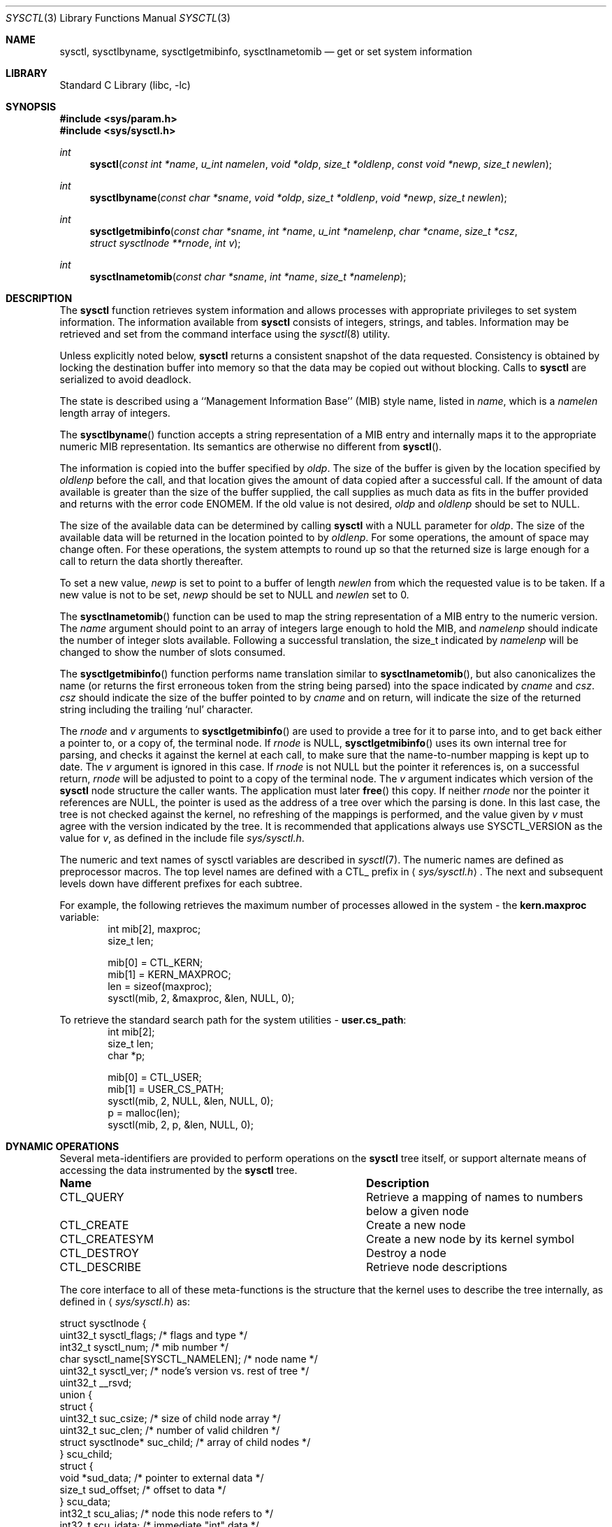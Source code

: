 .\"	$NetBSD: sysctl.3,v 1.193.12.1 2008/09/24 16:35:08 wrstuden Exp $
.\"
.\" Copyright (c) 1993
.\"	The Regents of the University of California.  All rights reserved.
.\"
.\" Redistribution and use in source and binary forms, with or without
.\" modification, are permitted provided that the following conditions
.\" are met:
.\" 1. Redistributions of source code must retain the above copyright
.\"    notice, this list of conditions and the following disclaimer.
.\" 2. Redistributions in binary form must reproduce the above copyright
.\"    notice, this list of conditions and the following disclaimer in the
.\"    documentation and/or other materials provided with the distribution.
.\" 3. Neither the name of the University nor the names of its contributors
.\"    may be used to endorse or promote products derived from this software
.\"    without specific prior written permission.
.\"
.\" THIS SOFTWARE IS PROVIDED BY THE REGENTS AND CONTRIBUTORS ``AS IS'' AND
.\" ANY EXPRESS OR IMPLIED WARRANTIES, INCLUDING, BUT NOT LIMITED TO, THE
.\" IMPLIED WARRANTIES OF MERCHANTABILITY AND FITNESS FOR A PARTICULAR PURPOSE
.\" ARE DISCLAIMED.  IN NO EVENT SHALL THE REGENTS OR CONTRIBUTORS BE LIABLE
.\" FOR ANY DIRECT, INDIRECT, INCIDENTAL, SPECIAL, EXEMPLARY, OR CONSEQUENTIAL
.\" DAMAGES (INCLUDING, BUT NOT LIMITED TO, PROCUREMENT OF SUBSTITUTE GOODS
.\" OR SERVICES; LOSS OF USE, DATA, OR PROFITS; OR BUSINESS INTERRUPTION)
.\" HOWEVER CAUSED AND ON ANY THEORY OF LIABILITY, WHETHER IN CONTRACT, STRICT
.\" LIABILITY, OR TORT (INCLUDING NEGLIGENCE OR OTHERWISE) ARISING IN ANY WAY
.\" OUT OF THE USE OF THIS SOFTWARE, EVEN IF ADVISED OF THE POSSIBILITY OF
.\" SUCH DAMAGE.
.\"
.\"	@(#)sysctl.3	8.4 (Berkeley) 5/9/95
.\"
.Dd September 17, 2008
.Dt SYSCTL 3
.Os
.Sh NAME
.Nm sysctl ,
.Nm sysctlbyname ,
.Nm sysctlgetmibinfo ,
.Nm sysctlnametomib
.Nd get or set system information
.Sh LIBRARY
.Lb libc
.Sh SYNOPSIS
.In sys/param.h
.In sys/sysctl.h
.Ft int
.Fn sysctl "const int *name" "u_int namelen" "void *oldp" "size_t *oldlenp" \
"const void *newp" "size_t newlen"
.Ft int
.Fn sysctlbyname "const char *sname" "void *oldp" "size_t *oldlenp" \
"void *newp" "size_t newlen"
.Ft int
.Fn sysctlgetmibinfo "const char *sname" "int *name" "u_int *namelenp" \
"char *cname" "size_t *csz" "struct sysctlnode **rnode" "int v"
.Ft int
.Fn sysctlnametomib "const char *sname" "int *name" "size_t *namelenp"
.Sh DESCRIPTION
The
.Nm
function retrieves system information and allows processes with
appropriate privileges to set system information.
The information available from
.Nm
consists of integers, strings, and tables.
Information may be retrieved and set from the command interface
using the
.Xr sysctl 8
utility.
.Pp
Unless explicitly noted below,
.Nm
returns a consistent snapshot of the data requested.
Consistency is obtained by locking the destination
buffer into memory so that the data may be copied out without blocking.
Calls to
.Nm
are serialized to avoid deadlock.
.Pp
The state is described using a ``Management Information Base'' (MIB)
style name, listed in
.Fa name ,
which is a
.Fa namelen
length array of integers.
.Pp
The
.Fn sysctlbyname
function accepts a string representation of a MIB entry and internally
maps it to the appropriate numeric MIB representation.
Its semantics are otherwise no different from
.Fn sysctl .
.Pp
The information is copied into the buffer specified by
.Fa oldp .
The size of the buffer is given by the location specified by
.Fa oldlenp
before the call,
and that location gives the amount of data copied after a successful call.
If the amount of data available is greater
than the size of the buffer supplied,
the call supplies as much data as fits in the buffer provided
and returns with the error code ENOMEM.
If the old value is not desired,
.Fa oldp
and
.Fa oldlenp
should be set to
.Dv NULL .
.Pp
The size of the available data can be determined by calling
.Nm
with a
.Dv NULL
parameter for
.Fa oldp .
The size of the available data will be returned in the location pointed to by
.Fa oldlenp .
For some operations, the amount of space may change often.
For these operations,
the system attempts to round up so that the returned size is
large enough for a call to return the data shortly thereafter.
.Pp
To set a new value,
.Fa newp
is set to point to a buffer of length
.Fa newlen
from which the requested value is to be taken.
If a new value is not to be set,
.Fa newp
should be set to
.Dv NULL
and
.Fa newlen
set to 0.
.Pp
The
.Fn sysctlnametomib
function can be used to map the string representation of a MIB entry
to the numeric version.
The
.Fa name
argument should point to an array of integers large enough to hold the
MIB, and
.Fa namelenp
should indicate the number of integer slots available.
Following a successful translation, the size_t indicated by
.Fa namelenp
will be changed to show the number of slots consumed.
.Pp
The
.Fn sysctlgetmibinfo
function performs name translation similar to
.Fn sysctlnametomib ,
but also canonicalizes the name (or returns the first erroneous token
from the string being parsed) into the space indicated by
.Fa cname
and
.Fa csz .
.Fa csz
should indicate the size of the buffer pointed to by
.Fa cname
and on return, will indicate the size of the returned string including
the trailing
.Sq nul
character.
.Pp
The
.Fa rnode
and
.Fa v
arguments to
.Fn sysctlgetmibinfo
are used to provide a tree for it to parse into, and to get back
either a pointer to, or a copy of, the terminal node.
If
.Fa rnode
is
.Dv NULL ,
.Fn sysctlgetmibinfo
uses its own internal tree for parsing, and checks it against the
kernel at each call, to make sure that the name-to-number mapping is
kept up to date.
The
.Fa v
argument is ignored in this case.
If
.Fa rnode
is not
.Dv NULL
but the pointer it references is, on a successful return,
.Fa rnode
will be adjusted to point to a copy of the terminal node.
The
.Fa v
argument indicates which version of the
.Nm
node structure the caller wants.
The application must later
.Fn free
this copy.
If neither
.Fa rnode
nor the pointer it references are
.Dv NULL ,
the pointer is used as the address of a tree over which the parsing is
done.
In this last case, the tree is not checked against the kernel, no
refreshing of the mappings is performed, and the value given by
.Fa v
must agree with the version indicated by the tree.
It is recommended that applications always use
.Dv SYSCTL_VERSION
as the value for
.Fa v ,
as defined in the include file
.Pa sys/sysctl.h .
.Pp
The numeric and text names of sysctl variables are described in
.Xr sysctl 7 .
The numeric names are defined as preprocessor macros.
The top level names are defined with a CTL_ prefix in
.Aq Pa sys/sysctl.h .
The next and subsequent levels down have different prefixes for each
subtree.
.Pp
For example, the following retrieves the maximum number of processes allowed
in the system - the
.Li kern.maxproc
variable:
.Bd -literal -offset indent -compact
int mib[2], maxproc;
size_t len;
.sp
mib[0] = CTL_KERN;
mib[1] = KERN_MAXPROC;
len = sizeof(maxproc);
sysctl(mib, 2, \*[Am]maxproc, \*[Am]len, NULL, 0);
.Ed
.sp
To retrieve the standard search path for the system utilities -
.Li user.cs_path :
.Bd -literal -offset indent -compact
int mib[2];
size_t len;
char *p;
.sp
mib[0] = CTL_USER;
mib[1] = USER_CS_PATH;
sysctl(mib, 2, NULL, \*[Am]len, NULL, 0);
p = malloc(len);
sysctl(mib, 2, p, \*[Am]len, NULL, 0);
.Ed
.Sh DYNAMIC OPERATIONS
Several meta-identifiers are provided to perform operations on the
.Nm
tree itself, or support alternate means of accessing the data
instrumented by the
.Nm
tree.
.Bl -column CTLXCREATESYMXXX
.It Sy Name	Description
.It CTL\_QUERY	Retrieve a mapping of names to numbers below a given node
.It CTL\_CREATE	Create a new node
.It CTL\_CREATESYM	Create a new node by its kernel symbol
.It CTL\_DESTROY	Destroy a node
.It CTL\_DESCRIBE	Retrieve node descriptions
.El
.Pp
The core interface to all of these meta-functions is the structure
that the kernel uses to describe the tree internally, as defined in
.Aq Pa sys/sysctl.h
as:
.Pp
.Bd -literal
struct sysctlnode {
        uint32_t sysctl_flags;          /* flags and type */
        int32_t sysctl_num;             /* mib number */
        char sysctl_name[SYSCTL_NAMELEN]; /* node name */
        uint32_t sysctl_ver;        /* node's version vs. rest of tree */
        uint32_t __rsvd;
        union {
                struct {
                        uint32_t suc_csize; /* size of child node array */
                        uint32_t suc_clen; /* number of valid children */
                        struct sysctlnode* suc_child; /* array of child nodes */
                } scu_child;
                struct {
                        void *sud_data; /* pointer to external data */
                        size_t sud_offset; /* offset to data */
                } scu_data;
                int32_t scu_alias;      /* node this node refers to */
                int32_t scu_idata;      /* immediate "int" data */
                u_quad_t scu_qdata;     /* immediate "u_quad_t" data */
        } sysctl_un;
        size_t _sysctl_size;            /* size of instrumented data */
        sysctlfn _sysctl_func;          /* access helper function */
        struct sysctlnode *sysctl_parent; /* parent of this node */
        const char *sysctl_desc;        /* description of node */
};

#define sysctl_csize    sysctl_un.scu_child.suc_csize
#define sysctl_clen     sysctl_un.scu_child.suc_clen
#define sysctl_child    sysctl_un.scu_child.suc_child
#define sysctl_data     sysctl_un.scu_data.sud_data
#define sysctl_offset   sysctl_un.scu_data.sud_offset
#define sysctl_alias    sysctl_un.scu_alias
#define sysctl_idata    sysctl_un.scu_idata
#define sysctl_qdata    sysctl_un.scu_qdata
.Ed
.Pp
Querying the tree to discover the name to number mapping permits
dynamic discovery of all the data that the tree currently has
instrumented.
For example, to discover all the nodes below the
CTL_VFS node:
.Pp
.Bd -literal -offset indent -compact
struct sysctlnode query, vfs[128];
int mib[2];
size_t len;
.sp
mib[0] = CTL_VFS;
mib[1] = CTL_QUERY;
memset(\*[Am]query, 0, sizeof(query));
query.sysctl_flags = SYSCTL_VERSION;
len = sizeof(vfs);
sysctl(mib, 2, \*[Am]vfs[0], \*[Am]len, \*[Am]query, sizeof(query));
.Ed
.Pp
Note that a reference to an empty node with
.Fa sysctl_flags
set to
.Dv SYSCTL_VERSION
is passed to sysctl in order to indicate the version that the program
is using.
All dynamic operations passing nodes into sysctl require that the
version be explicitly specified.
.Pp
Creation and destruction of nodes works by constructing part of a new
node description (or a description of the existing node) and invoking
CTL_CREATE (or CTL_CREATESYM) or CTL_DESTROY at the parent of the new
node, with a pointer to the new node passed via the
.Fa new
and
.Fa newlen
arguments.
If valid values for
.Fa old
and
.Fa oldlenp
are passed, a copy of the new node once in the tree will be returned.
If the create operation fails because a node with the same name or MIB
number exists, a copy of the conflicting node will be returned.
.Pp
The minimum requirements for creating a node are setting the
.Fa sysctl_flags
to indicate the new node's type,
.Fa sysctl_num
to either the new node's number (or CTL_CREATE or CTL_CREATESYM if a
dynamically allocated MIB number is acceptable),
.Fa sysctl_size
to the size of the data to be instrumented (which must agree with the
given type), and
.Fa sysctl_name
must be set to the new node's name.
Nodes that are not of type
.Dq node
must also have some description of the data to be instrumented, which
will vary depending on what is to be instrumented.
.Pp
If existing kernel data is to be covered by this new node, its address
should be given in
.Fa sysctl_data
or, if CTL_CREATESYM is used,
.Fa sysctl_data
should be set to a string containing its name from the kernel's symbol
table.
If new data is to be instrumented and an initial value is available,
the new integer or quad type data should be placed into either
.Fa sysctl_idata
or
.Fa sysctl_qdata ,
respectively, along with the SYSCTL_IMMEDIATE flag being set, or
.Fa sysctl_data
should be set to point to a copy of the new data, and the
SYSCTL_OWNDATA flag must be set.
This latter method is the only way that new string and struct type
nodes can be initialized.
Invalid kernel addresses are accepted, but any attempt to access those
nodes will return an error.
.Pp
The
.Fa sysctl_csize ,
.Fa sysctl_clen ,
.Fa sysctl_child ,
.Fa sysctl_parent ,
and
.Fa sysctl_alias
members are used by the kernel to link the tree together and must be
.Dv NULL
or 0.
Nodes created in this manner cannot have helper functions, so
.Fa sysctl_func
must also be
.Dv NULL .
If the
.Fa sysctl_ver
member is non-zero, it must match either the version of the parent or
the version at the root of the MIB or an error is returned.
This can be used to ensure that nodes are only added or removed from a
known state of the tree.
Note: It may not be possible to determine the version at the root
of the tree.
.Pp
This example creates a new subtree and adds a node to it that controls the
.Fa audiodebug
kernel variable, thereby making it tunable at at any time, without
needing to use
.Xr ddb 4
or
.Xr kvm 3
to alter the kernel's memory directly.
.Pp
.Bd -literal -offset indent -compact
struct sysctlnode node;
int mib[2];
size_t len;
.sp
mib[0] = CTL_CREATE;		/* create at top-level */
len = sizeof(node);
memset(\*[Am]node, 0, len);
node.sysctl_flags = SYSCTL_VERSION|CTLFLAG_READWRITE|CTLTYPE_NODE;
snprintf(node.sysctl_name, sizeof(node.sysctl_name), "local");
node.sysctl_num = CTL_CREATE;	/* request dynamic MIB number */
sysctl(\*[Am]mib[0], 1, \*[Am]node, \*[Am]len, \*[Am]node, len);
.sp
mib[0] = node.sysctl_num;	/* use new MIB number */
mib[1] = CTL_CREATESYM;		/* create at second level */
len = sizeof(node);
memset(\*[Am]node, 0, len);
node.sysctl_flags = SYSCTL_VERSION|CTLFLAG_READWRITE|CTLTYPE_INT;
snprintf(node.sysctl_name, sizeof(node.sysctl_name), "audiodebug");
node.sysctl_num = CTL_CREATE;
node.sysctl_data = "audiodebug"; /* kernel symbol to be used */
sysctl(\*[Am]mib[0], 2, NULL, NULL, \*[Am]node, len);
.Ed
.Pp
The process for deleting nodes is similar, but less data needs to
be supplied.
Only the
.Fa sysctl_num
field
needs to be filled in; almost all other fields must be left blank.
The
.Fa sysctl_name
and/or
.Fa sysctl_ver
fields can be filled in with the name and version of the existing node
as additional checks on what will be deleted.
If all the given data fail to match any node, nothing will be deleted.
If valid values for
.Fa old
and
.Fa oldlenp
are supplied and a node is deleted, a copy of what was in the MIB tree
will be returned.
.Pp
This sample code shows the deletion of the two nodes created in the
above example:
.Pp
.Bd -literal -offset indent -compact
int mib[2];
.sp
len = sizeof(node);
memset(\*[Am]node, 0, len);
node.sysctl_flags = SYSCTL_VERSION;
.sp
mib[0] = 3214;			/* assumed number for "local" */
mib[1] = CTL_DESTROY;
node.sysctl_num = 3215;		/* assumed number for "audiodebug" */
sysctl(\*[Am]mib[0], 2, NULL, NULL, \*[Am]node, len);
.sp
mib[0] = CTL_DESTROY;
node.sysctl_num = 3214;		/* now deleting "local" */
sysctl(\*[Am]mib[0], 1, NULL, NULL, \*[Am]node, len);
.Ed
.Pp
Descriptions of each of the nodes can also be retrieved, if they are
available.
Descriptions can be retrieved in bulk at each level or on a per-node
basis.
The layout of the buffer into which the descriptions are returned is a
series of variable length structures, each of which describes its own
size.
The length indicated includes the terminating
.Sq nul
character.
Nodes that have no description or where the description is not
available are indicated by an empty string.
The
.Fa descr_ver
will match the
.Fa sysctl_ver
value for a given node, so that descriptions for nodes whose number
have been recycled can be detected and ignored or discarded.
.Pp
.Bd -literal
struct sysctldesc {
        int32_t         descr_num;      /* mib number of node */
        uint32_t        descr_ver;      /* version of node */
        uint32_t        descr_len;      /* length of description string */
        char            descr_str[1];   /* not really 1...see above */
};
.Ed
.Pp
The
.Fn NEXT_DESCR
macro can be used to skip to the next description in the retrieved
list.
.Pp
.Bd -literal -offset indent -compact
struct sysctlnode desc;
struct sysctldesc *d;
char buf[1024];
int mib[2];
size_t len;
.sp
/* retrieve kern-level descriptions */
mib[0] = CTL_KERN;
mib[1] = CTL_DESCRIBE;
d = (struct sysctldesc *)\*[Am]buf[0];
len = sizeof(buf);
sysctl(mib, 2, d, \*[Am]len, NULL, 0);
while ((caddr_t)d \*[Lt] (caddr_t)\*[Am]buf[len]) {
	printf("node %d: %.*s\\n", d-\*[Gt]descr_num, d-\*[Gt]descr_len,
	    d-\*[Gt]descr_str);
	d = NEXT_DESCR(d);
}
.sp
/* retrieve description for kern.securelevel */
memset(\*[Am]desc, 0, sizeof(desc));
desc.sysctl_flags = SYSCTL_VERSION;
desc.sysctl_num = KERN_SECURELEVEL;
d = (struct sysctldesc *)\*[Am]buf[0];
len = sizeof(buf);
sysctl(mib, 2, d, \*[Am]len, \*[Am]desc, sizeof(desc));
printf("kern.securelevel: %.*s\\n", d-\*[Gt]descr_len, d-\*[Gt]descr_str);
.Ed
.Pp
Descriptions can also be set as follows, subject to the following rules:
.Pp
.Bl -bullet -compact
.It
The kernel securelevel is at zero or lower
.It
The caller has super-user privileges
.It
The node does not currently have a description
.It
The node is not marked as
.Dq permanent
.El
.Pp
.Bd -literal -offset indent -compact
struct sysctlnode desc;
int mib[2];
.sp
/* presuming the given top-level node was just added... */
mib[0] = 3214; /* mib numbers taken from previous examples */
mib[1] = CTL_DESCRIBE;
memset(\*[Am]desc, 0, sizeof(desc));
desc.sysctl_flags = SYSCTL_VERSION;
desc.sysctl_num = 3215;
desc.sysctl_desc = "audio debug control knob";
sysctl(mib, 2, NULL, NULL, \*[Am]desc, sizeof(desc));
.Ed
.Pp
Upon successfully setting a description, the new description will be
returned in the space indicated by the
.Fa oldp
and
.Fa oldlenp
arguments.
.Pp
The
.Fa sysctl_flags
field in the struct sysctlnode contains the sysctl version, node type
information, and a number of flags.
The macros
.Fn SYSCTL_VERS ,
.Fn SYSCTL_TYPE ,
and
.Fn SYSCTL_FLAGS
can be used to access the different fields.
Valid flags are:
.Bl -column CTLFLAGXPERMANENTXXX
.It Sy Name	Description
.It CTLFLAG\_READONLY	Node is read-only
.It CTLFLAG\_READONLY1	Node becomes read-only at securelevel 1
.It CTLFLAG\_READONLY2	Node becomes read-only at securelevel 2
.It CTLFLAG\_READWRITE	Node is writable by the superuser
.It CTLFLAG\_ANYWRITE	Node is writable by anyone
.It CTLFLAG\_PRIVATE	Node is readable only by the superuser
.It CTLFLAG\_PERMANENT	Node cannot be removed (cannot be set by
processes)
.It CTLFLAG\_OWNDATA	Node owns data and does not instrument
existing data
.It CTLFLAG\_IMMEDIATE	Node contains instrumented data and does not
instrument existing data
.It CTLFLAG\_HEX	Node's contents should be displayed in a hexadecimal
form
.It CTLFLAG\_ROOT	Node is the root of a tree (cannot be set at
any time)
.It CTLFLAG\_ANYNUMBER	Node matches any MIB number (cannot be set by
processes)
.It CTLFLAG\_HIDDEN	Node not displayed by default
.It CTLFLAG\_ALIAS	Node refers to a sibling node (cannot be set
by processes)
.It CTLFLAG\_OWNDESC	Node owns its own description string space
.El
.Sh RETURN VALUES
If the call to
.Nm
is successful, 0 is returned.
Otherwise \-1 is returned and
.Va errno
is set appropriately.
.Sh FILES
.Bl -tag -width \*[Lt]netinet6/udp6Xvar.h\*[Gt] -compact
.It Aq Pa sys/sysctl.h
definitions for top level identifiers, second level kernel and hardware
identifiers, and user level identifiers
.It Aq Pa sys/socket.h
definitions for second level network identifiers
.It Aq Pa sys/gmon.h
definitions for third level profiling identifiers
.It Aq Pa uvm/uvm_param.h
definitions for second level virtual memory identifiers
.It Aq Pa netinet/in.h
definitions for third level IPv4/v6 identifiers and
fourth level IPv4/v6 identifiers
.It Aq Pa netinet/icmp_var.h
definitions for fourth level ICMP identifiers
.It Aq Pa netinet/icmp6.h
definitions for fourth level ICMPv6 identifiers
.It Aq Pa netinet/tcp_var.h
definitions for fourth level TCP identifiers
.It Aq Pa netinet/udp_var.h
definitions for fourth level UDP identifiers
.It Aq Pa netinet6/udp6_var.h
definitions for fourth level IPv6 UDP identifiers
.It Aq Pa netinet6/ipsec.h
definitions for fourth level IPsec identifiers
.It Aq Pa netkey/key_var.h
definitions for third level PF_KEY identifiers
.It Aq Pa machine/cpu.h
definitions for second level machdep identifiers
.El
.Sh ERRORS
The following errors may be reported:
.Bl -tag -width Er
.It Bq Er EFAULT
The buffer
.Fa name ,
.Fa oldp ,
.Fa newp ,
or length pointer
.Fa oldlenp
contains an invalid address, or the requested value is temporarily
unavailable.
.It Bq Er EINVAL
The
.Fa name
array is zero or greater than CTL_MAXNAME.
.It Bq Er EINVAL
A non-null
.Fa newp
is given and its specified length in
.Fa newlen
is too large or too small, or the given value is not acceptable for
the given node.
.It Bq Er EISDIR
The
.Fa name
array specifies an intermediate rather than terminal name.
.It Bq Er ENOENT
The
.Fa name
array specifies a node that does not exist in the tree.
.It Bq Er ENOENT
An attempt was made to destroy a node that does not exist, or to
create or destroy a node below a node that does not exist.
.It Bq Er ENOMEM
The length pointed to by
.Fa oldlenp
is too short to hold the requested value.
.It Bq Er ENOTDIR
The
.Fa name
array specifies a node below a node that addresses data.
.It Bq Er ENOTEMPTY
An attempt was made to destroy a node that still has children.
.It Bq Er EOPNOTSUPP
The
.Fa name
array specifies a value that is unknown or a meta-operation was
attempted that the requested node does not support.
.It Bq Er EPERM
An attempt is made to set a read-only value.
.It Bq Er EPERM
A process without appropriate privilege attempts to set a value or to
create or destroy a node.
.It Bq Er EPERM
An attempt to change a value protected by the current kernel security
level is made.
.El
.Sh SEE ALSO
.Xr sysctl 7 ,
.Xr sysctl 8
.\" .Xr sysctl 9
.Sh HISTORY
The
.Nm
function first appeared in
.Bx 4.4 .
